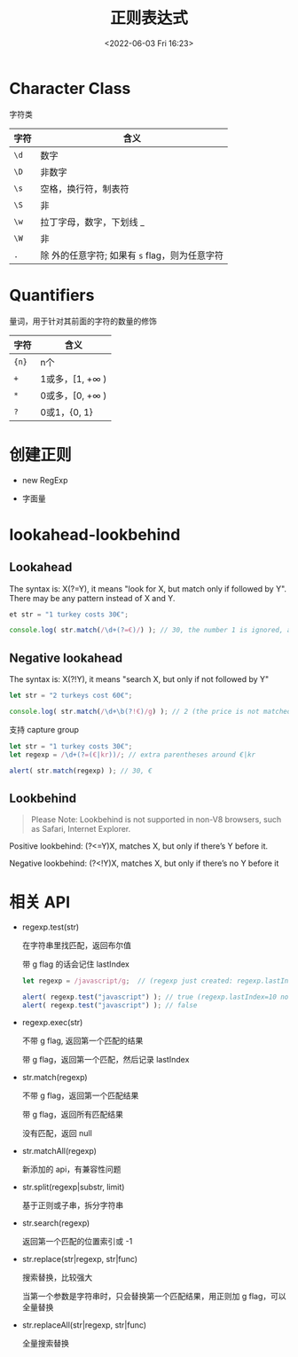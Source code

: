 #+TITLE: 正则表达式
#+DATE:<2022-06-03 Fri 16:23>
#+FILETAGS: @js

* Character Class

字符类

| 字符 | 含义                                              |
|------+---------------------------------------------------|
| =\d= | 数字                                              |
| =\D= | 非数字                                            |
| =\s= | 空格，换行符，制表符                              |
| =\S= | 非 \s                                             |
| =\w= | 拉丁字母，数字，下划线 _                          |
| =\W= | 非 \w                                             |
| =.=  | 除 \n 外的任意字符; 如果有 =s= flag，则为任意字符 |

* Quantifiers

量词，用于针对其前面的字符的数量的修饰

| 字符   | 含义                    |
|-------+------------------------|
| ={n}= | n个                     |
| =+=   | 1或多，[1, +\(\infty\) ) |
| =*=   | 0或多，[0, +\(\infty\) ) |
| =?=   | 0或1，{0, 1}            |

* 创建正则

- new RegExp

- 字面量

* lookahead-lookbehind

** Lookahead
The syntax is: X(?=Y), it means "look for X, but match only if followed by Y". There may be any pattern instead of X and Y.

#+begin_src js
et str = "1 turkey costs 30€";

console.log( str.match(/\d+(?=€)/) ); // 30, the number 1 is ignored, as it's not followed by €
#+end_src

** Negative lookahead

The syntax is: X(?!Y), it means "search X, but only if not followed by Y"

#+begin_src js
let str = "2 turkeys cost 60€";

console.log( str.match(/\d+\b(?!€)/g) ); // 2 (the price is not matched)
#+end_src

支持 capture group

#+begin_src js
let str = "1 turkey costs 30€";
let regexp = /\d+(?=(€|kr))/; // extra parentheses around €|kr

alert( str.match(regexp) ); // 30, €
#+end_src

** Lookbehind

#+begin_quote
Please Note: Lookbehind is not supported in non-V8 browsers, such as Safari, Internet Explorer.
#+end_quote

Positive lookbehind: (?<=Y)X, matches X, but only if there’s Y before it.

Negative lookbehind: (?<!Y)X, matches X, but only if there’s no Y before it


* 相关 API

- regexp.test(str)

  在字符串里找匹配，返回布尔值

  带 g flag 的话会记住 lastIndex

 #+begin_src js
  let regexp = /javascript/g;  // (regexp just created: regexp.lastIndex=0)

  alert( regexp.test("javascript") ); // true (regexp.lastIndex=10 now)
  alert( regexp.test("javascript") ); // false
 #+end_src

  
- regexp.exec(str)

  不带 g flag, 返回第一个匹配的结果

  带 g flag，返回第一个匹配，然后记录 lastIndex

- str.match(regexp)

  不带 g flag，返回第一个匹配结果

  带 g flag，返回所有匹配结果

  没有匹配，返回 null

- str.matchAll(regexp)

  新添加的 api，有兼容性问题

- str.split(regexp|substr, limit)

  基于正则或子串，拆分字符串

- str.search(regexp)

  返回第一个匹配的位置索引或 -1

- str.replace(str|regexp, str|func)

  搜索替换，比较强大

  当第一个参数是字符串时，只会替换第一个匹配结果，用正则加 g flag，可以全量替换

- str.replaceAll(str|regexp, str|func)

  全量搜索替换
